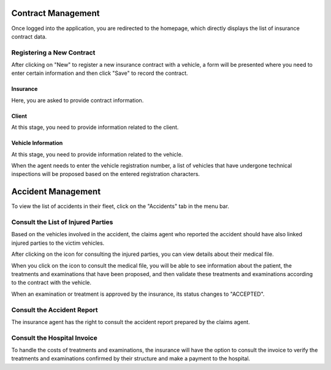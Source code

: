 Contract Management
====================

Once logged into the application, you are redirected to the homepage, which directly displays the list of insurance contract data.

.. image:: ../Images/img-ass/contrat_acc.jpg
.. centered:: Insurance home page and contract list displayed in table format.

.. image:: ../Images/img-ass/fonc_prix.jpg
.. centered:: Display based on the insurance premium.

.. image:: ../Images/img-ass/diag.jpg
.. centered:: Display in graph format.

Registering a New Contract
------------------------------

After clicking on "New" to register a new insurance contract with a vehicle, a form will be presented where you need to enter certain information and then click "Save" to record the contract.

Insurance
^^^^^^^^^^^^

Here, you are asked to provide contract information.

.. image:: ../Images/img-ass/ass.jpg
.. centered:: Contract information.

Client
^^^^^^^^^^

At this stage, you need to provide information related to the client.

.. image:: ../Images/img-ass/inf_pat.jpg
.. centered:: Client information.

Vehicle Information
^^^^^^^^^^^^^^^^^^^^^^

At this stage, you need to provide information related to the vehicle.

.. image:: ../Images/img-ass/vehi.jpg
.. centered:: Vehicle information.

When the agent needs to enter the vehicle registration number, a list of vehicles that have undergone technical inspections will be proposed based on the entered registration characters.

.. image:: ../Images/img-ass/imm.jpg
.. centered:: License plate search.

Accident Management
======================

To view the list of accidents in their fleet, click on the "Accidents" tab in the menu bar.

.. image:: ../Images/img-ass/acc.jpg
.. centered:: Display in table format.

.. image:: ../Images/img-ass/aff.jpg
.. centered:: Display based on the severity of the accident.

.. image:: ../Images/img-ass/aff_diag.jpg
.. centered:: Display in graph format.

Consult the List of Injured Parties
---------------------------------------

Based on the vehicles involved in the accident, the claims agent who reported the accident should have also linked injured parties to the victim vehicles.

.. image:: ../Images/img-ass/accidente.jpg
.. centered:: Consult medical records associated with various contracts.

After clicking on the icon for consulting the injured parties, you can view details about their medical file.

.. image:: ../Images/img-ass/list_acc.jpg
.. centered:: View the list of the patient’s examinations and treatments.

When you click on the icon to consult the medical file, you will be able to see information about the patient, the treatments and examinations that have been proposed, and then validate these treatments and examinations according to the contract with the vehicle.

.. image:: ../Images/img-ass/inf_pat.jpg
.. centered:: Patient information.

.. image:: ../Images/img-ass/app_soin.jpg
.. centered:: Approve or reject a treatment.

.. image:: ../Images/img-ass/app_exam.jpg
.. centered:: Approve or reject an examination.

When an examination or treatment is approved by the insurance, its status changes to "ACCEPTED".

.. image:: ../Images/img-ass/etat_ex.jpg
.. centered:: Accepted status of examinations.

Consult the Accident Report
------------------------------

The insurance agent has the right to consult the accident report prepared by the claims agent.

Consult the Hospital Invoice
-------------------------------

To handle the costs of treatments and examinations, the insurance will have the option to consult the invoice to verify the treatments and examinations confirmed by their structure and make a payment to the hospital.
